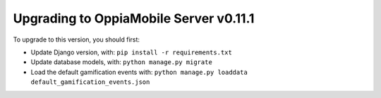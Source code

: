 Upgrading to OppiaMobile Server v0.11.1
===========================================


To upgrade to this version, you should first:

* Update Django version, with: ``pip install -r requirements.txt``
* Update database models, with: ``python manage.py migrate``
* Load the default gamification events with: ``python manage.py loaddata default_gamification_events.json``